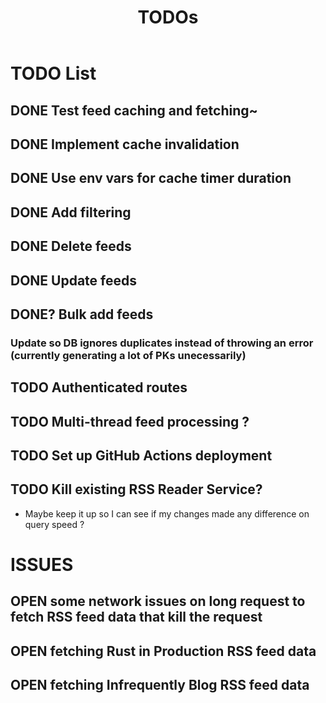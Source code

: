 #+TITLE: TODOs

* TODO List
** DONE Test feed caching and fetching~
** DONE Implement cache invalidation
** DONE Use env vars for cache timer duration
** DONE Add filtering
** DONE Delete feeds
** DONE Update feeds
** DONE? Bulk add feeds
*** Update so DB ignores duplicates instead of throwing an error (currently generating a lot of PKs unecessarily)
** TODO Authenticated routes
** TODO Multi-thread feed processing ?
** TODO Set up GitHub Actions deployment
** TODO Kill existing RSS Reader Service?
  - Maybe keep it up so I can see if my changes made any difference on query speed ?

* ISSUES
** OPEN some network issues on long request to fetch RSS feed data that kill the request
** OPEN fetching Rust in Production RSS feed data
** OPEN fetching Infrequently Blog RSS feed data
